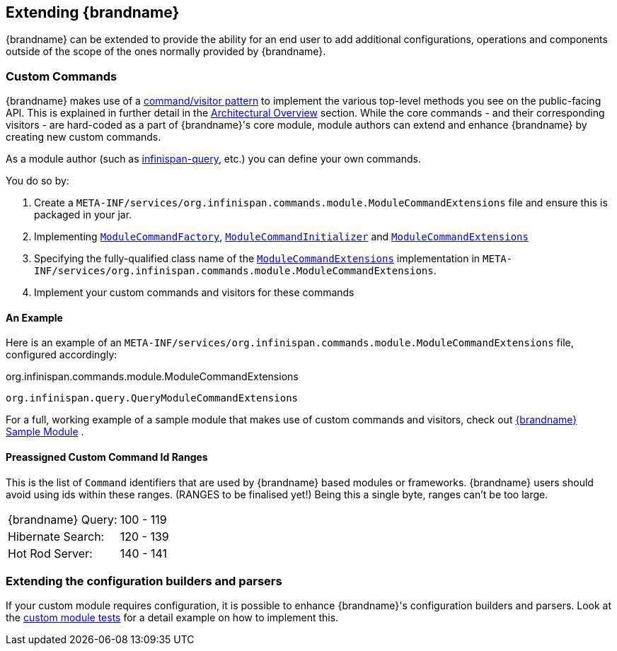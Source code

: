 [[extending]]
== Extending {brandname}
{brandname} can be extended to provide the ability for an end user to add
additional configurations, operations and components outside of the scope of the ones normally provided
by {brandname}.

=== Custom Commands
{brandname} makes use of a link:http://en.wikipedia.org/wiki/Command_pattern[command/visitor pattern] to
implement the various top-level methods you see on the public-facing API.
This is explained in further detail in the link:#arch_overview[Architectural Overview] section.
While the core commands - and their corresponding visitors - are hard-coded as
a part of {brandname}'s core module, module authors can extend and enhance {brandname}
by creating new custom commands.

As a module author (such as link:https://github.com/infinispan/infinispan/tree/master/query[infinispan-query], etc.) you can define your own commands.

You do so by:

. Create a `META-INF/services/org.infinispan.commands.module.ModuleCommandExtensions` file and ensure this is packaged in your jar.
. Implementing link:https://github.com/infinispan/infinispan/blob/master/core/src/main/java/org/infinispan/commands/module/ModuleCommandFactory.java[`ModuleCommandFactory`],
link:https://github.com/infinispan/infinispan/blob/master/core/src/main/java/org/infinispan/commands/module/ModuleCommandInitializer.java[`ModuleCommandInitializer`] and
link:https://github.com/infinispan/infinispan/blob/master/core/src/main/java/org/infinispan/commands/module/ModuleCommandExtensions.java[`ModuleCommandExtensions`]
. Specifying the fully-qualified class name of the  link:https://github.com/infinispan/infinispan/blob/master/core/src/main/java/org/infinispan/commands/module/ModuleCommandExtensions.java[`ModuleCommandExtensions`]
implementation in `META-INF/services/org.infinispan.commands.module.ModuleCommandExtensions`.
. Implement your custom commands and visitors for these commands


==== An Example
Here is an example of an `META-INF/services/org.infinispan.commands.module.ModuleCommandExtensions` file, configured accordingly:

.org.infinispan.commands.module.ModuleCommandExtensions
----
org.infinispan.query.QueryModuleCommandExtensions
----

For a full, working example of a sample module that makes use of custom commands and visitors, check out link:https://github.com/infinispan/infinispan-sample-module[{brandname} Sample Module] .

==== Preassigned Custom Command Id Ranges
This is the list of `Command` identifiers that are used by {brandname} based modules or frameworks.
{brandname} users should avoid using ids within these ranges. (RANGES to be finalised yet!)
Being this a single byte, ranges can't be too large.

|===============
|{brandname} Query:|100 - 119
|Hibernate Search:|120 - 139
|Hot Rod Server:  |140 - 141
|===============

=== Extending the configuration builders and parsers
If your custom module requires configuration, it is possible to enhance {brandname}'s configuration builders and
parsers. Look at the link:https://github.com/infinispan/infinispan/blob/master/core/src/test/java/org/infinispan/configuration/module[custom module tests]
for a detail example on how to implement this.
